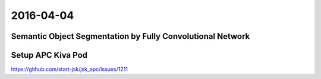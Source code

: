 2016-04-04
==========


Semantic Object Segmentation by Fully Convolutional Network
-----------------------------------------------------------

.. image:: _images/fc_object_class_segmentation.png


Setup APC Kiva Pod
------------------

https://github.com/start-jsk/jsk_apc/issues/1211
